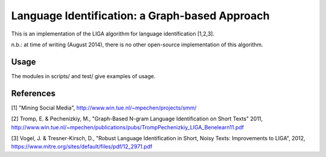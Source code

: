 ===============================================
Language Identification: a Graph-based Approach
===============================================


This is an implementation of the LIGA algorithm for language identification [1,2,3].

n.b.: at time of writing (August 2014), there is no other open-source implementation of this algorithm.

Usage
=====


The modules in scripts/ and test/ give examples of usage.

References
==========


[1] "Mining Social Media", http://www.win.tue.nl/~mpechen/projects/smm/

[2] Tromp, E. & Pechenizkiy, M., "Graph-Based N-gram Language Identification on Short Texts" 2011, http://www.win.tue.nl/~mpechen/publications/pubs/TrompPechenizkiy_LIGA_Benelearn11.pdf

[3] Vogel, J. & Tresner-Kirsch, D., "Robust Language Identification in Short, Noisy Texts: Improvements to LIGA", 2012, https://www.mitre.org/sites/default/files/pdf/12_2971.pdf



